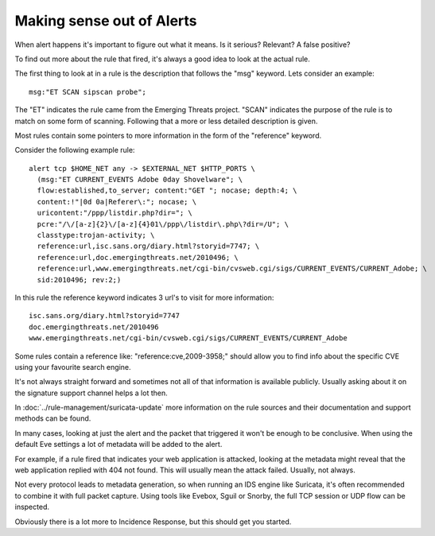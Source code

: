 Making sense out of Alerts
==========================

When alert happens it's important to figure out what it means. Is it
serious? Relevant? A false positive?

To find out more about the rule that fired, it's always a good idea to
look at the actual rule.

The first thing to look at in a rule is the description that follows
the "msg" keyword. Lets consider an example:

::

  msg:"ET SCAN sipscan probe";

The "ET" indicates the rule came from the Emerging Threats
project. "SCAN" indicates the purpose of the rule is to match on some
form of scanning. Following that a more or less detailed description
is given.

Most rules contain some pointers to more information in the form of
the "reference" keyword.

Consider the following example rule:

::


  alert tcp $HOME_NET any -> $EXTERNAL_NET $HTTP_PORTS \
    (msg:"ET CURRENT_EVENTS Adobe 0day Shovelware"; \
    flow:established,to_server; content:"GET "; nocase; depth:4; \
    content:!"|0d 0a|Referer\:"; nocase; \
    uricontent:"/ppp/listdir.php?dir="; \
    pcre:"/\/[a-z]{2}\/[a-z]{4}01\/ppp\/listdir\.php\?dir=/U"; \
    classtype:trojan-activity; \
    reference:url,isc.sans.org/diary.html?storyid=7747; \
    reference:url,doc.emergingthreats.net/2010496; \
    reference:url,www.emergingthreats.net/cgi-bin/cvsweb.cgi/sigs/CURRENT_EVENTS/CURRENT_Adobe; \
    sid:2010496; rev:2;)

In this rule the reference keyword indicates 3 url's to visit for more
information:

::

  isc.sans.org/diary.html?storyid=7747
  doc.emergingthreats.net/2010496
  www.emergingthreats.net/cgi-bin/cvsweb.cgi/sigs/CURRENT_EVENTS/CURRENT_Adobe

Some rules contain a reference like: "reference:cve,2009-3958;" should
allow you to find info about the specific CVE using your favourite
search engine.

It's not always straight forward and sometimes not all of that
information is available publicly. Usually asking about it on the
signature support channel helps a lot then.

In :doc:`../rule-management/suricata-update` more information on the rule
sources and their documentation and support methods can be found.

In many cases, looking at just the alert and the packet that triggered
it won't be enough to be conclusive. When using the default Eve settings
a lot of metadata will be added to the alert.

For example, if a rule fired that indicates your web application is
attacked, looking at the metadata might reveal that the web
application replied with 404 not found. This will usually mean the
attack failed. Usually, not always.

Not every protocol leads to metadata generation, so when running an
IDS engine like Suricata, it's often recommended to combine it with
full packet capture. Using tools like Evebox, Sguil or Snorby, the
full TCP session or UDP flow can be inspected.

Obviously there is a lot more to Incidence Response, but this should
get you started.
